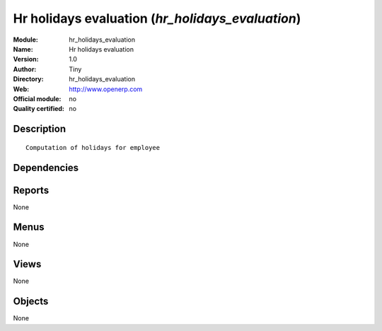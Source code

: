 
.. i18n: .. module:: hr_holidays_evaluation
.. i18n:     :synopsis: Hr holidays evaluation 
.. i18n:     :noindex:
.. i18n: .. 

.. module:: hr_holidays_evaluation
    :synopsis: Hr holidays evaluation 
    :noindex:
.. 

.. i18n: .. raw:: html
.. i18n: 
.. i18n:     <link rel="stylesheet" href="../_static/hide_objects_in_sidebar.css" type="text/css" />

.. raw:: html

    <link rel="stylesheet" href="../_static/hide_objects_in_sidebar.css" type="text/css" />

.. i18n: Hr holidays evaluation (*hr_holidays_evaluation*)
.. i18n: =================================================
.. i18n: :Module: hr_holidays_evaluation
.. i18n: :Name: Hr holidays evaluation
.. i18n: :Version: 1.0
.. i18n: :Author: Tiny
.. i18n: :Directory: hr_holidays_evaluation
.. i18n: :Web: http://www.openerp.com
.. i18n: :Official module: no
.. i18n: :Quality certified: no

Hr holidays evaluation (*hr_holidays_evaluation*)
=================================================
:Module: hr_holidays_evaluation
:Name: Hr holidays evaluation
:Version: 1.0
:Author: Tiny
:Directory: hr_holidays_evaluation
:Web: http://www.openerp.com
:Official module: no
:Quality certified: no

.. i18n: Description
.. i18n: -----------

Description
-----------

.. i18n: ::
.. i18n: 
.. i18n:   Computation of holidays for employee

::

  Computation of holidays for employee

.. i18n: Dependencies
.. i18n: ------------

Dependencies
------------

.. i18n:  * :mod:`hr_holidays`
.. i18n:  * :mod:`hr_contract`
.. i18n:  * :mod:`hr_attendance`

 * :mod:`hr_holidays`
 * :mod:`hr_contract`
 * :mod:`hr_attendance`

.. i18n: Reports
.. i18n: -------

Reports
-------

.. i18n: None

None

.. i18n: Menus
.. i18n: -------

Menus
-------

.. i18n: None

None

.. i18n: Views
.. i18n: -----

Views
-----

.. i18n: None

None

.. i18n: Objects
.. i18n: -------

Objects
-------

.. i18n: None

None
